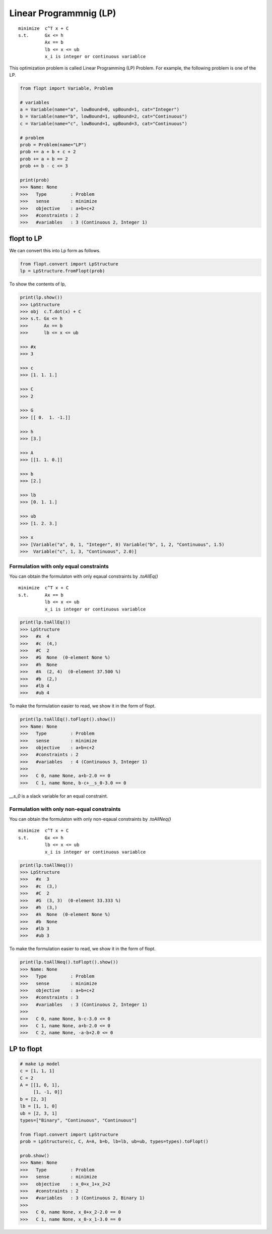Linear Programmnig (LP)
=======================

::

  minimize  c^T x + C
  s.t.      Gx <= h
            Ax == b
            lb <= x <= ub
            x_i is integer or continuous variablce


This optimization problem is called Linear Programming (LP) Problem.
For example, the following problem is one of the LP.

.. code-block:: python

  from flopt import Variable, Problem

  # variables
  a = Variable(name="a", lowBound=0, upBound=1, cat="Integer")
  b = Variable(name="b", lowBound=1, upBound=2, cat="Continuous")
  c = Variable(name="c", lowBound=1, upBound=3, cat="Continuous")

  # problem
  prob = Problem(name="LP")
  prob += a + b + c + 2
  prob += a + b == 2
  prob += b - c <= 3

  print(prob)
  >>> Name: None
  >>>   Type         : Problem
  >>>   sense        : minimize
  >>>   objective    : a+b+c+2
  >>>   #constraints : 2
  >>>   #variables   : 3 (Continuous 2, Integer 1)


flopt to LP
-----------

We can convert this into Lp form as follows.

.. code-block:: python

  from flopt.convert import LpStructure
  lp = LpStructure.fromFlopt(prob)


To show the contents of lp,

.. code-block:: python

  print(lp.show())
  >>> LpStructure
  >>> obj  c.T.dot(x) + C
  >>> s.t. Gx <= h
  >>>      Ax == b
  >>>      lb <= x <= ub

  >>> #x
  >>> 3

  >>> c
  >>> [1. 1. 1.]

  >>> C
  >>> 2

  >>> G
  >>> [[ 0.  1. -1.]]

  >>> h
  >>> [3.]

  >>> A
  >>> [[1. 1. 0.]]

  >>> b
  >>> [2.]

  >>> lb
  >>> [0. 1. 1.]

  >>> ub
  >>> [1. 2. 3.]

  >>> x
  >>> [Variable("a", 0, 1, "Integer", 0) Variable("b", 1, 2, "Continuous", 1.5)
  >>>  Variable("c", 1, 3, "Continuous", 2.0)]




Formulation with only equal constraints
^^^^^^^^^^^^^^^^^^^^^^^^^^^^^^^^^^^^^^^

You can obtain the formulaton with only eqaual constraints by `.toAllEq()`


::

  minimize  c^T x + C
  s.t.      Ax == b
            lb <= x <= ub
            x_i is integer or continuous variablce


.. code-block:: python

  print(lp.toAllEq())
  >>> LpStructure
  >>>   #x  4
  >>>   #c  (4,)
  >>>   #C  2
  >>>   #G  None  (0-element None %)
  >>>   #h  None
  >>>   #A  (2, 4)  (0-element 37.500 %)
  >>>   #b  (2,)
  >>>   #lb 4
  >>>   #ub 4


To make the formulation easier to read, we show it in the form of flopt.


.. code-block:: python

  print(lp.toAllEq().toFlopt().show())
  >>> Name: None
  >>>   Type         : Problem
  >>>   sense        : minimize
  >>>   objective    : a+b+c+2
  >>>   #constraints : 2
  >>>   #variables   : 4 (Continuous 3, Integer 1)
  >>>
  >>>   C 0, name None, a+b-2.0 == 0
  >>>   C 1, name None, b-c+__s_0-3.0 == 0


`__s_0` is a slack variable for an equal constraint.


Formulation with only non-equal constraints
^^^^^^^^^^^^^^^^^^^^^^^^^^^^^^^^^^^^^^^^^^^

You can obtain the formulaton with only non-eqaual constraints by `.toAllNeq()`


::

  minimize  c^T x + C
  s.t.      Gx <= h
            lb <= x <= ub
            x_i is integer or continuous variablce


.. code-block:: python

  print(lp.toAllNeq())
  >>> LpStructure
  >>>   #x  3
  >>>   #c  (3,)
  >>>   #C  2
  >>>   #G  (3, 3)  (0-element 33.333 %)
  >>>   #h  (3,)
  >>>   #A  None  (0-element None %)
  >>>   #b  None
  >>>   #lb 3
  >>>   #ub 3


To make the formulation easier to read, we show it in the form of flopt.


.. code-block:: python

  print(lp.toAllNeq().toFlopt().show())
  >>> Name: None
  >>>   Type         : Problem
  >>>   sense        : minimize
  >>>   objective    : a+b+c+2
  >>>   #constraints : 3
  >>>   #variables   : 3 (Continuous 2, Integer 1)
  >>>
  >>>   C 0, name None, b-c-3.0 <= 0
  >>>   C 1, name None, a+b-2.0 <= 0
  >>>   C 2, name None, -a-b+2.0 <= 0





LP to flopt
-----------

.. code-block:: python

  # make Lp model
  c = [1, 1, 1]
  C = 2
  A = [[1, 0, 1],
       [1, -1, 0]]
  b = [2, 3]
  lb = [1, 1, 0]
  ub = [2, 3, 1]
  types=["Binary", "Continuous", "Continuous"]

  from flopt.convert import LpStructure
  prob = LpStructure(c, C, A=A, b=b, lb=lb, ub=ub, types=types).toFlopt()

  prob.show()
  >>> Name: None
  >>>   Type         : Problem
  >>>   sense        : minimize
  >>>   objective    : x_0+x_1+x_2+2
  >>>   #constraints : 2
  >>>   #variables   : 3 (Continuous 2, Binary 1)
  >>>
  >>>   C 0, name None, x_0+x_2-2.0 == 0
  >>>   C 1, name None, x_0-x_1-3.0 == 0
